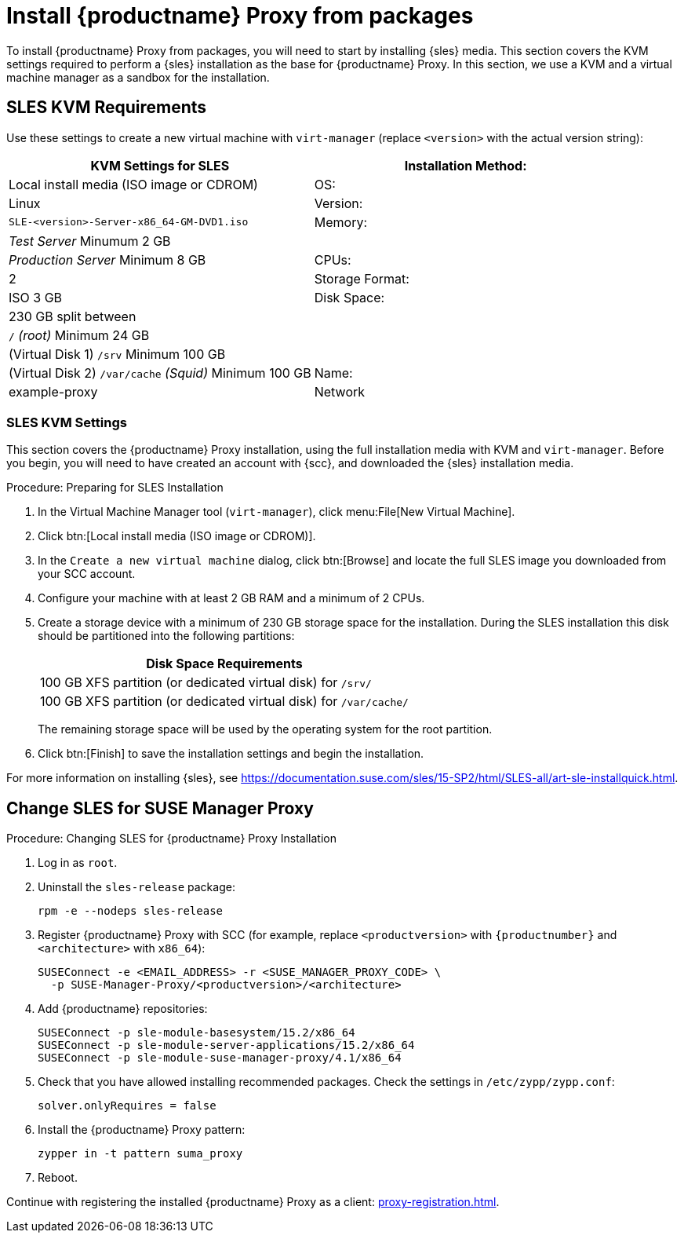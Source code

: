 [[installation-proxy]]
= Install {productname} Proxy from packages

To install {productname} Proxy from packages, you will need to start by installing {sles} media.
This section covers the KVM settings required to perform a {sles} installation as the base for {productname} Proxy.
In this section, we use a KVM and a virtual machine manager as a sandbox for the installation.



[[installation-proxy-requirements]]
== SLES KVM Requirements

Use these settings to create a new virtual machine with [command]``virt-manager`` (replace [literal]``<version>`` with the actual version string):

[cols="1,1", options="header"]
|===
| KVM Settings for SLES
| Installation Method: | Local install media (ISO image or CDROM)
| OS:                  | Linux
| Version:             |``SLE-``[literal]``<version>````-Server-x86_64-GM-DVD1.iso``
| Memory:              | _Test Server_ Minumum 2{nbsp}GB
|                      | _Production Server_ Minimum 8{nbsp}GB
| CPUs:                | 2
| Storage Format:      | ISO 3{nbsp}GB
| Disk Space:          | 230{nbsp}GB split between
|                      | [path]``/`` _(root)_ Minimum 24{nbsp}GB
|                      | (Virtual Disk 1) [path]``/srv`` Minimum 100{nbsp}GB
|                      | (Virtual Disk 2) [path]``/var/cache`` _(Squid)_ Minimum 100{nbsp}GB
| Name:                | example-proxy
| Network              | Bridge br0
|===



[[installation-proxy-sles-settings]]
=== SLES KVM Settings

This section covers the {productname} Proxy installation, using the full installation media with KVM and [command]``virt-manager``.
Before you begin, you will need to have created an account with {scc}, and downloaded the {sles} installation media.



.Procedure: Preparing for SLES Installation
. In the Virtual Machine Manager tool ([command]``virt-manager``), click menu:File[New Virtual Machine].
. Click btn:[Local install media (ISO image or CDROM)].
. In the [guimenu]``Create a new virtual machine`` dialog, click btn:[Browse] and locate the full SLES image you downloaded from your SCC account.
. Configure your machine with at least 2 GB RAM and a minimum of 2 CPUs.
. Create a storage device with a minimum of 230 GB storage space for the installation.
    During the SLES installation this disk should be partitioned into the following partitions:
+
// FIXME: not sure about swap space
// |4{nbsp}GB Swap space
// Can we move this table out of the procedure? --LKB 2020-04-16
+
[cols="1", options="header"]
|===
| Disk Space Requirements
| 100{nbsp}GB XFS partition (or dedicated virtual disk) for [path]``/srv/``
| 100{nbsp}GB XFS partition (or dedicated virtual disk) for [path]``/var/cache/``
|===
+
The remaining storage space will be used by the operating system for the root partition.
. Click btn:[Finish] to save the installation settings and begin the installation.

For more information on installing {sles}, see https://documentation.suse.com/sles/15-SP2/html/SLES-all/art-sle-installquick.html.



[[installation-proxy-sles]]
== Change SLES for SUSE Manager Proxy



[[proc-installation-proxy-sles]]
.Procedure: Changing SLES for {productname} Proxy Installation

// Most steps are currently needed because of 4.0 workarounds
// FIXME:
// 2020-07-28, ke: is this also still valid for 4.1?
. Log in as `root`.
. Uninstall the `sles-release` package:
+
----
rpm -e --nodeps sles-release
----
. Register {productname} Proxy with SCC (for example, replace `<productversion>` with `{productnumber}` and `<architecture>` with `x86_64`):
+
----
SUSEConnect -e <EMAIL_ADDRESS> -r <SUSE_MANAGER_PROXY_CODE> \
  -p SUSE-Manager-Proxy/<productversion>/<architecture>
----
. Add {productname} repositories:
+
----
SUSEConnect -p sle-module-basesystem/15.2/x86_64
SUSEConnect -p sle-module-server-applications/15.2/x86_64
SUSEConnect -p sle-module-suse-manager-proxy/4.1/x86_64
----
. Check that you have allowed installing recommended packages.
    Check the settings in `/etc/zypp/zypp.conf`:
+
----
solver.onlyRequires = false
----
. Install the {productname} Proxy pattern:
+
----
zypper in -t pattern suma_proxy
----
. Reboot.

Continue with registering the installed {productname} Proxy as a client: xref:proxy-registration.adoc[].
